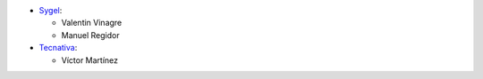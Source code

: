 * `Sygel <https://www.sygel.es>`__:

  * Valentin Vinagre
  * Manuel Regidor
* `Tecnativa <https://www.tecnativa.com>`_:

  * Víctor Martínez
